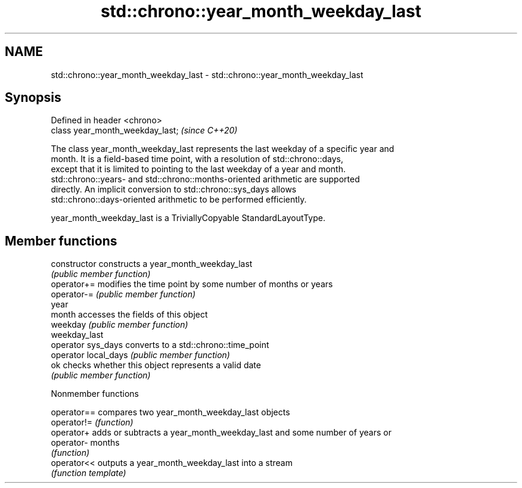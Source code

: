 .TH std::chrono::year_month_weekday_last 3 "2019.03.28" "http://cppreference.com" "C++ Standard Libary"
.SH NAME
std::chrono::year_month_weekday_last \- std::chrono::year_month_weekday_last

.SH Synopsis
   Defined in header <chrono>
   class year_month_weekday_last;  \fI(since C++20)\fP

   The class year_month_weekday_last represents the last weekday of a specific year and
   month. It is a field-based time point, with a resolution of std::chrono::days,
   except that it is limited to pointing to the last weekday of a year and month.
   std::chrono::years- and std::chrono::months-oriented arithmetic are supported
   directly. An implicit conversion to std::chrono::sys_days allows
   std::chrono::days-oriented arithmetic to be performed efficiently.

   year_month_weekday_last is a TriviallyCopyable StandardLayoutType.

.SH Member functions

   constructor         constructs a year_month_weekday_last
                       \fI(public member function)\fP 
   operator+=          modifies the time point by some number of months or years
   operator-=          \fI(public member function)\fP 
   year
   month               accesses the fields of this object
   weekday             \fI(public member function)\fP 
   weekday_last
   operator sys_days   converts to a std::chrono::time_point
   operator local_days \fI(public member function)\fP 
   ok                  checks whether this object represents a valid date
                       \fI(public member function)\fP 

   Nonmember functions

   operator== compares two year_month_weekday_last objects
   operator!= \fI(function)\fP 
   operator+  adds or subtracts a year_month_weekday_last and some number of years or
   operator-  months
              \fI(function)\fP 
   operator<< outputs a year_month_weekday_last into a stream
              \fI(function template)\fP 
